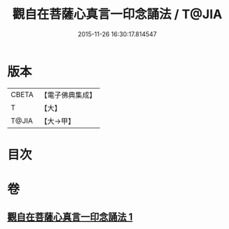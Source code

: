 #+TITLE: 觀自在菩薩心真言一印念誦法 / T@JIA
#+DATE: 2015-11-26 16:30:17.814547
* 版本
 |     CBETA|【電子佛典集成】|
 |         T|【大】     |
 |     T@JIA|【大→甲】   |

* 目次
* 卷
** [[file:KR6j0239_001.txt][觀自在菩薩心真言一印念誦法 1]]
